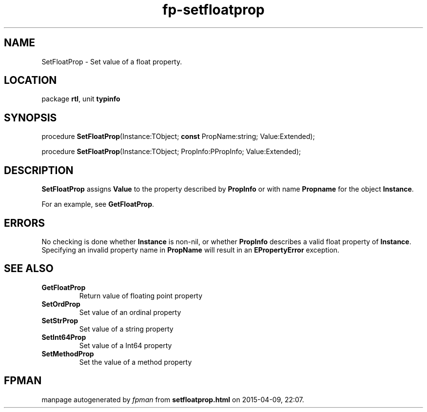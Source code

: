 .\" file autogenerated by fpman
.TH "fp-setfloatprop" 3 "2014-03-14" "fpman" "Free Pascal Programmer's Manual"
.SH NAME
SetFloatProp - Set value of a float property.
.SH LOCATION
package \fBrtl\fR, unit \fBtypinfo\fR
.SH SYNOPSIS
procedure \fBSetFloatProp\fR(Instance:TObject; \fBconst\fR PropName:string; Value:Extended);

procedure \fBSetFloatProp\fR(Instance:TObject; PropInfo:PPropInfo; Value:Extended);
.SH DESCRIPTION
\fBSetFloatProp\fR assigns \fBValue\fR to the property described by \fBPropInfo\fR or with name \fBPropname\fR for the object \fBInstance\fR.

For an example, see \fBGetFloatProp\fR.


.SH ERRORS
No checking is done whether \fBInstance\fR is non-nil, or whether \fBPropInfo\fR describes a valid float property of \fBInstance\fR. Specifying an invalid property name in \fBPropName\fR will result in an \fBEPropertyError\fR exception.


.SH SEE ALSO
.TP
.B GetFloatProp
Return value of floating point property
.TP
.B SetOrdProp
Set value of an ordinal property
.TP
.B SetStrProp
Set value of a string property
.TP
.B SetInt64Prop
Set value of a Int64 property
.TP
.B SetMethodProp
Set the value of a method property

.SH FPMAN
manpage autogenerated by \fIfpman\fR from \fBsetfloatprop.html\fR on 2015-04-09, 22:07.


